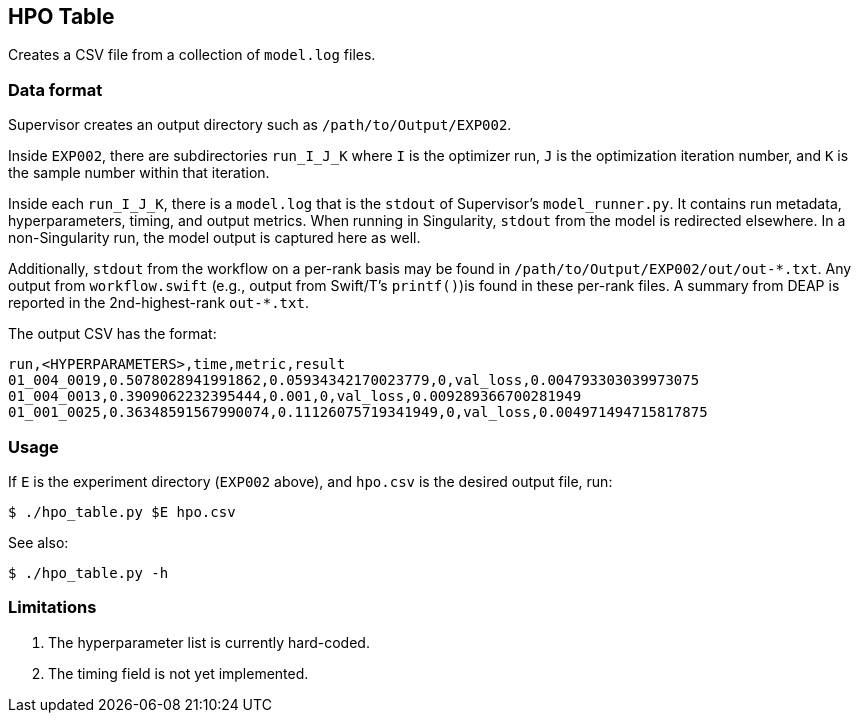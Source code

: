 
== HPO Table

Creates a CSV file from a collection of `model.log` files.

=== Data format

Supervisor creates an output directory such as `/path/to/Output/EXP002`.

Inside `EXP002`, there are subdirectories `run_I_J_K` where `I` is the optimizer run, `J` is the optimization iteration number, and `K` is the sample number within that iteration.

Inside each `run_I_J_K`, there is a `model.log` that is the `stdout` of Supervisor's `model_runner.py`.  It contains run metadata, hyperparameters, timing, and output metrics.  When running in Singularity, `stdout` from the model is redirected elsewhere.  In a non-Singularity run, the model output is captured here as well.

Additionally, `stdout` from the workflow on a per-rank basis may be found in `/path/to/Output/EXP002/out/out-\*.txt`.  Any output from `workflow.swift` (e.g., output from Swift/T's `printf()`)is found in these per-rank files.  A summary from DEAP is reported in the 2nd-highest-rank `out-*.txt`.

The output CSV has the format:

----
run,<HYPERPARAMETERS>,time,metric,result
01_004_0019,0.5078028941991862,0.05934342170023779,0,val_loss,0.004793303039973075
01_004_0013,0.3909062232395444,0.001,0,val_loss,0.009289366700281949
01_001_0025,0.36348591567990074,0.11126075719341949,0,val_loss,0.004971494715817875
----

=== Usage

If `E` is the experiment directory (`EXP002` above), and `hpo.csv` is the desired output file, run:

----
$ ./hpo_table.py $E hpo.csv
----

See also:

----
$ ./hpo_table.py -h
----

=== Limitations

. The hyperparameter list is currently hard-coded.
. The timing field is not yet implemented.
